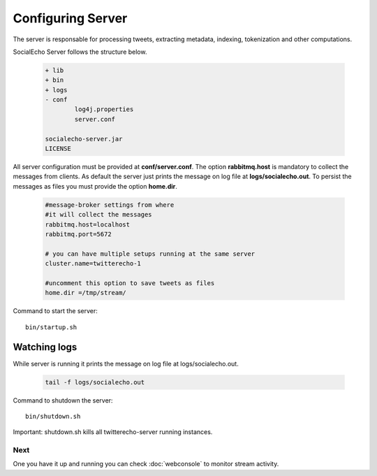 Configuring Server 
####################

The server is responsable for processing tweets, extracting metadata, indexing, tokenization and other computations.

SocialEcho Server follows the structure below.

	.. code-block:: bash

			+ lib
			+ bin
			+ logs
			- conf
				log4j.properties
				server.conf
		
			socialecho-server.jar
			LICENSE

All server configuration must be provided at **conf/server.conf**.
The option **rabbitmq.host** is mandatory to collect the messages from clients.
As default the server just prints the message on log file at **logs/socialecho.out**. To persist the messages as files you must provide
the option **home.dir**.

	.. code-block:: bash

		#message-broker settings from where 
		#it will collect the messages
		rabbitmq.host=localhost
		rabbitmq.port=5672
	
		# you can have multiple setups running at the same server
		cluster.name=twitterecho-1

		#uncomment this option to save tweets as files 
		home.dir =/tmp/stream/

Command to start the server::

	bin/startup.sh
	
Watching logs
--------------
While server is running it prints the message on log file at logs/socialecho.out. 
 
	.. code-block:: bash
	
		tail -f logs/socialecho.out
	
	
Command to shutdown the server::

	bin/shutdown.sh

Important: shutdown.sh kills all twitterecho-server running instances.

.. Enabling MongoDB support
.. ------------------------
.. 
.. Mongo support is optional. To enable it you must provide the following options options at **conf/server.conf**.
.. 
.. 	.. code-block:: bash
.. 
.. 		#uncomment MongoDB options to store tweets as a collection 
.. 		mongo.host = localhost
.. 		mongo.port = 27017
.. 		mongo.database = socialecho
.. 		mongo.collection = tweets

Next
****

One you have it up and running you can check :doc:`webconsole` to monitor stream activity.		